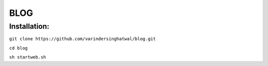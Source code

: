 ====
BLOG
====

Installation:
=============

``git clone https://github.com/varindersinghatwal/blog.git``

``cd blog``

``sh startweb.sh``

.. _View Demo: http://52.32.177.221:8383/
